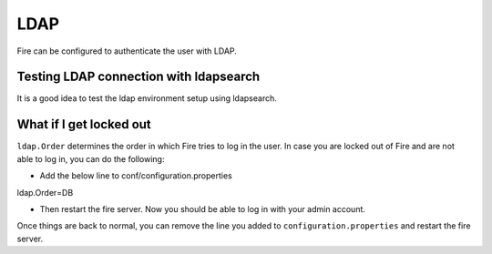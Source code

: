 LDAP
====

Fire can be configured to authenticate the user with LDAP.


Testing LDAP connection with ldapsearch
---------------------------------------

It is a good idea to test the ldap environment setup using ldapsearch.

What if I get locked out
------------------------

``ldap.Order`` determines the order in which Fire tries to log in the user.
In case you are locked out of Fire and are not able to log in, you can do the following:

* Add the below line to conf/configuration.properties
ldap.Order=DB

* Then restart the fire server. Now you should be able to log in with your admin account.

Once things are back to normal, you can remove the line you added to ``configuration.properties`` and restart the fire server.

